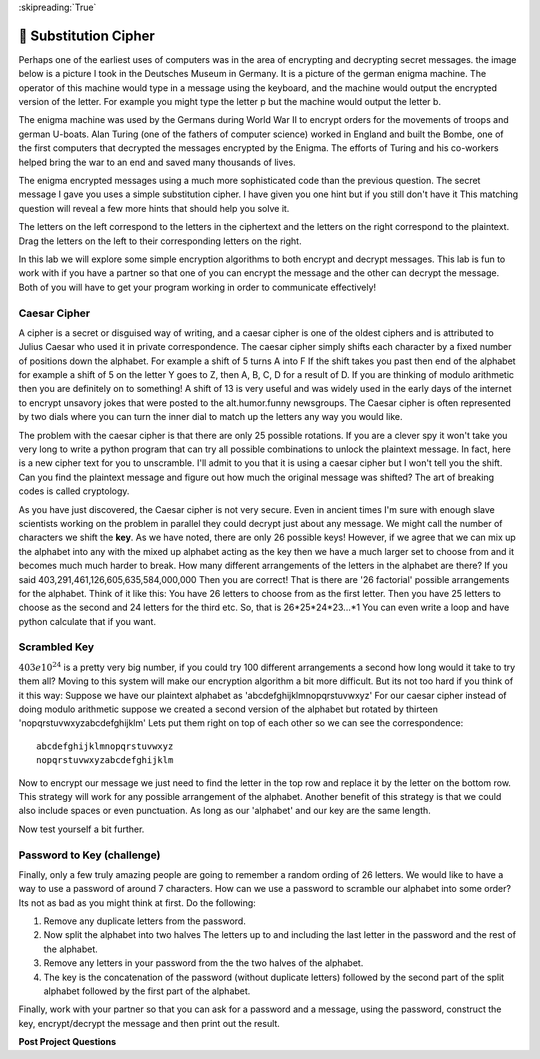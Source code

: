 ..  Copyright (C)  Google LLC, Runestone Interactive LLC
    This work is licensed under the Creative Commons Attribution-ShareAlike 4.0 International License. To view a copy of this license, visit http://creativecommons.org/licenses/by-sa/4.0/.


:skipreading:`True`

.. _encryption:

🤔 Substitution Cipher
========================

.. qnum::
    :prefix: encrypt-
    :start: 1

Perhaps one of the earliest uses of computers was in the area of encrypting and decrypting secret messages.  the image below is a picture I took in the Deutsches Museum in Germany.  It is a picture of the german enigma machine.  The operator of this machine would type in a message using the keyboard, and the machine would output the encrypted version of the letter.  For example you might type the letter p but the machine would output the letter b.

.. image:: Figures/enigma.jpg
    :height: 200
    :align: center

The enigma machine was used by the Germans during World War II to encrypt orders for the movements of troops and german U-boats.  Alan Turing (one of the fathers of computer science) worked in England and built the Bombe, one of the first computers that decrypted the messages encrypted by the Enigma.  The efforts of Turing and his co-workers helped bring the war to an end and saved many thousands of lives.

.. fillintheblank:: act_enc_fb

    Here is a secret message ``bkfgamdazje`` we call this the ciphertext. Can you decode it using paper and pencil and enter the decrypted message which we call the plaintext in the following space:

    - :pythonrocks: Is the correct answer
      :x: Try again, here is a hint:  a == o

The enigma encrypted messages using a much more sophisticated code than the previous question.  The secret message I gave you uses a simple substitution cipher.  I have given you one hint but if you still don't have it This matching question will reveal a few more hints that should help you solve it.

The letters on the left correspond to the letters in the ciphertext and the letters on the right correspond to the plaintext.  Drag the letters on the left to their corresponding letters on the right.

.. dragndrop:: act_enc_match1
    :match_1: a|||o
    :match_2: b|||p
    :match_3: k|||y
    :match_4: f|||t


In this lab we will explore some simple encryption algorithms to both encrypt and decrypt messages.  This lab is fun to work with if you have a partner so that one of you can encrypt the message and the other can decrypt the message.  Both of you will have to get your program working in order to communicate effectively!

Caesar Cipher
-------------

A cipher is a secret or disguised way of writing, and a caesar cipher is one of the oldest ciphers and is attributed to Julius Caesar who used it in private correspondence.  The caesar cipher simply shifts each character by a fixed number of positions down the alphabet.  For example a shift of 5 turns A into F  If the shift takes you past then end of the alphabet for example a shift of 5 on the letter Y goes to Z, then A, B, C, D for a result of D.  If you are thinking of modulo arithmetic then you are definitely on to something!  A shift of 13 is very useful and was widely used in the early days of the internet to encrypt unsavory jokes that were posted to the alt.humor.funny newsgroups.  The Caesar cipher is often represented by two dials where you can turn the inner dial to match up the letters any way you would like.

.. image:: Figures/caesar_wheel.jpg

.. activecode:: act_rot13_ac_1

    Write a program that will encrypt the string referenced by the variable plaintext using the caesar cipher with a shift of 13.  Store the result in ciphertext.
    ~~~~
    plaintext = 'thequickbrownfoxjumpsoverthelazydog'
    ====
    from unittest.gui import TestCaseGui

    class MyTests(TestCaseGui):

        def testOne(self):
            self.assertTrue('ciphertext' in self.getEditorText(), "you need a ciphertext variable")
            self.assertEqual(ciphertext, 'gurdhvpxoebjasbkwhzcfbiregurynmlqbt')

    MyTests().main()


The problem with the caesar cipher is that there are only 25 possible rotations.  If you are a clever spy it won't take you very long to write a python program that can try all possible combinations to unlock the plaintext message.  In fact, here is a new cipher text for you to unscramble.  I'll admit to you that it is using a caesar cipher but I won't tell you the shift.  Can you find the plaintext message and figure out how much the original message was shifted?  The art of breaking codes is called cryptology.

.. activecode:: act_rot13_ac_2

    Write a program that will figure out
    ~~~~
    ciphertext = 'dzeevjfkrlezkvuwffksrcctcls'


.. fillintheblank:: act_shift_fb

    What was the original shift?

    - :17: Is the correct answer!
      :9: Close, 9 is the amount you had to shift to get it back but its not symmetric.  Think about reversing the shift...
      :x: Try again, You should print out the amount you are rotating along with the string.  You'll need to find one that makes sense.


As you have just discovered, the Caesar cipher is not very secure.  Even in ancient times I'm sure with enough slave scientists working on the problem in parallel they could decrypt just about any message.  We might call the number of characters we shift the **key**.  As we have noted, there are only 26 possible keys!  However, if we agree that we can mix up the alphabet into any with the mixed up alphabet acting as the key then we have a much larger set to choose from and it becomes much much harder to break.  How many different arrangements of the letters in the alphabet are there? If you said 403,291,461,126,605,635,584,000,000 Then you are correct!  That is there are '26 factorial' possible arrangements for the alphabet.  Think of it like this: You have 26 letters to choose from as the first letter.  Then you have 25 letters to choose as the second and 24 letters for the third etc.  So, that is 26*25*24*23...*1  You can even write a loop and have python calculate that if you want.

Scrambled Key
-------------

:math:`403 e 10^{24}` is a pretty very big number,  if you could try 100 different arrangements a second how long would it take to try them all?  Moving to this system will make our encryption algorithm a bit more difficult.  But its not too hard if you think of it this way:  Suppose we have our plaintext alphabet as 'abcdefghijklmnopqrstuvwxyz'  For our caesar cipher instead of doing modulo arithmetic suppose we created a second version of the alphabet but rotated by thirteen 'nopqrstuvwxyzabcdefghijklm'  Lets put them right on top of each other so we can see the correspondence::

    abcdefghijklmnopqrstuvwxyz
    nopqrstuvwxyzabcdefghijklm

Now to encrypt our message we just need to find the letter in the top row and replace it by the letter on the bottom row.  This strategy will work for any possible arrangement of the alphabet.  Another benefit of this strategy is that we could also include spaces or even punctuation.  As long as our 'alphabet' and our key are the same length.

.. activecode:: act_scramble_ac_3

    Write a program that will encrypt the plaintext.  Store your encrypted message in the variable ciphertext.
    ~~~~
    alphabet = 'abcdefghijklmnopqrstuvwxyz '
    key = 'mwgp bdzxrylacsokjfhtnueivq'
    plaintext = 'of shoes and ships and sealing wax of cabbages and kings'
    ====
    from unittest.gui import TestCaseGui

    class MyTests(TestCaseGui):

        def testOne(self):
            self.assertEqual(ciphertext, 'sbqfzs fqmcpqfzxofqmcpqf mlxcdqumeqsbqgmwwmd fqmcpqyxcdf')

    MyTests().main()


.. activecode:: act_scramble_ac_4

    Now write a program program that will decrypt the ciphertext.  Store your decrypted message in the variable plaintext.
    ~~~~
    alphabet = 'abcdefghijklmnopqrstuvwxyz '
    key = 'mwgp bdzxrylacsokjfhtnueivq'
    ciphertext = 'hz qftcqumfqfzxcxcdqscqhz qf mqfzxcxcdquxhzqmllqzxfqaxdzh'
    ====
    from unittest.gui import TestCaseGui

    class MyTests(TestCaseGui):

        def testOne(self):
            self.assertEqual(plaintext, 'the sun was shining on the sea shining with all his might')

    MyTests().main()

Now test yourself a bit further.

.. activecode:: act_scramble_ac_5

    Write a program that asks the user to enter a key (scrambled alphabet) and a message to encrypt or decrypt.  If you work with a partner one can work on decrypting and the other can work on encrypting.  Your program should output either the encrypted or decrypted message.  If you are the encrypter then email the encrypted message to your partner for them to decrypt.  If you are working alone then store the decrypted message in a variable to decrypt.
    ~~~~
    # your code here

Password to Key (challenge)
---------------------------

Finally, only a few truly amazing people are going to remember a random ording of 26 letters.  We would like to have a way to use a password of around 7 characters.  How can we use a password to scramble our alphabet into some order?  Its not as bad as you might think at first.  Do the following:

1.  Remove any duplicate letters from the password.
2.  Now split the alphabet into two halves  The letters up to and including the last letter in the password and the rest of the alphabet.
3.  Remove any letters in your password from the the two halves of the alphabet.
4. The key is the concatenation of the password (without duplicate letters) followed by the second part of the split alphabet followed by the first part of the alphabet.

.. activecode:: act_pw_ac_1

    implement the algorithm outlined above assuming that the user entered 'python' for their password.  Store the key in a variable called 'key'.  For testing purposes we will assume that no spaces or punctuation are included in the alphabet or the password.
    ~~~~
    password = 'password'
    # your code here
    ====
    from unittest.gui import TestCaseGui

    class MyTests(TestCaseGui):

        def testOne(self):
            self.assertEqual(key, 'paswordefghijklmnqtuvxyzbc')

    MyTests().main()


Finally, work with your partner so that you can ask for a password and a message, using the password, construct the key, encrypt/decrypt the message and then print out the result.

.. activecode:: act_pw_ac_2

    # your code here



**Post Project Questions**

.. poll:: LearningZone_9a
    :option_1: Comfort Zone
    :option_2: Learning Zone
    :option_3: Panic Zone

    During this project I was primarily in my...

.. poll:: Time_9a
    :option_1: Very little time
    :option_2: A reasonable amount of time
    :option_3: More time than is reasonable

    Completing this project took...

.. poll:: TaskValue_9a
    :option_1: Don't seem worth learning
    :option_2: May be worth learning
    :option_3: Are definitely worth learning

    Based on my own interests and needs, the things taught in this project...

.. poll:: Expectancy_9a
    :option_1: Definitely within reach
    :option_2: Within reach if I try my hardest
    :option_3: Out of reach no matter how hard I try

    For me to master the things taught in this project feels...
